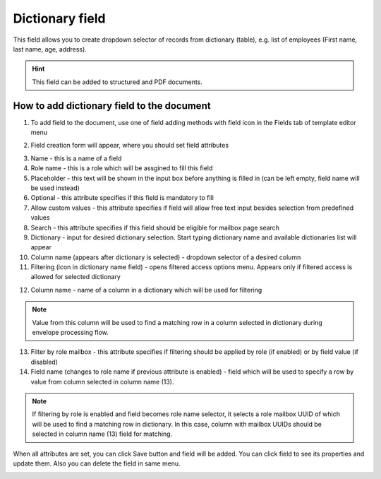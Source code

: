 ================
Dictionary field
================

This field allows you to create dropdown selector of records from dictionary (table), e.g. list of employees (First name, last name, age, address).

.. hint:: This field can be added to structured and PDF documents.

How to add dictionary field to the document
===========================================

1. To add field to the document, use one of field adding methods with field icon in the Fields tab of template editor menu

.. image:: pic_dictionary/dictionaryIcon.png
   :width: 600
   :align: center

2. Field creation form will appear, where you should set field attributes

.. image:: pic_dictionary/dictionaryCreate.png
   :width: 600
   :align: center

3. Name - this is a name of a field
4. Role name - this is a role which will be assgined to fill this field
5. Placeholder - this text will be shown in the input box before anything is filled in (can be left empty, field name will be used instead)
6. Optional - this attribute specifies if this field is mandatory to fill
7. Allow custom values - this attribute specifies if field will allow free text input besides selection from predefined values
8. Search - this attribute specifies if this field should be eligible for mailbox page search
9. Dictionary - input for desired dictionary selection. Start typing dictionary name and available dictionaries list will appear
10. Column name (appears after dictionary is selected) - dropdown selector of a desired column
11. Filtering (icon in dictionary name field) - opens filtered access options menu. Appears only if filtered access is allowed for selected dictionary

.. image:: pic_dictionary/filteringModal.png
   :width: 600
   :align: center

12. Column name - name of a column in a dictionary which will be used for filtering

.. note:: Value from this column will be used to find a matching row in a column selected in dictionary during envelope processing flow.

13. Filter by role mailbox - this attribute specifies if filtering should be applied by role (if enabled) or by field value (if disabled)
14. Field name (changes to role name if previous attribute is enabled) - field which will be used to specify a row by value from column selected in column name (13).

.. note:: If filtering by role is enabled and field becomes role name selector, it selects a role mailbox UUID of which will be used to find a matching row in dictionary. In this case, column with mailbox UUIDs should be selected in column name (13) field for matching.

When all attributes are set, you can click Save button and field will be added. You can click field to see its properties and update them. Also you can delete the field in same menu.

.. image:: pic_dictionary/dictionaryEdit.png
   :width: 600
   :align: center